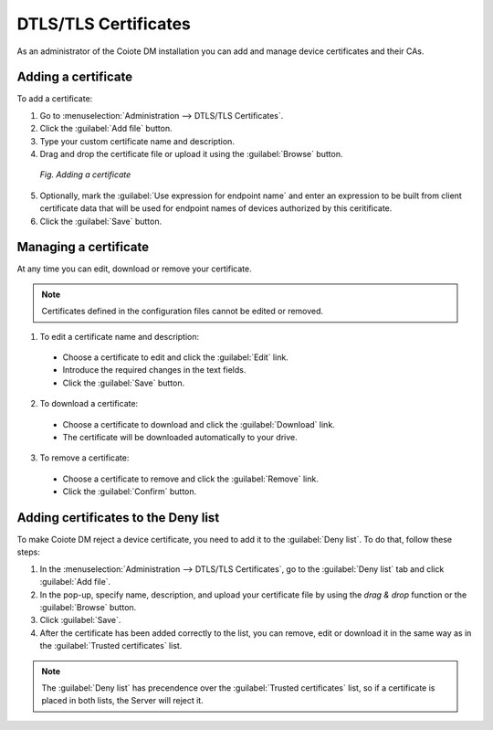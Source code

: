 .. _UIR_A_DTLS_TLS_Certificates:

DTLS/TLS Certificates
=====================

As an administrator of the Coiote DM installation you can add and manage device certificates and their CAs.

Adding a certificate
--------------------

To add a certificate:

1. Go to :menuselection:`Administration --> DTLS/TLS Certificates`.
2. Click the :guilabel:`Add file` button.
3. Type your custom certificate name and description.
4. Drag and drop the certificate file or upload it using the :guilabel:`Browse` button.

 .. figure:: images/adding_a_certificate.*
    :align: center

    *Fig. Adding a certificate*

5. Optionally, mark the :guilabel:`Use expression for endpoint name` and enter an expression to be built from client certificate data that will be used for endpoint names of devices authorized by this ceritificate.
6. Click the :guilabel:`Save` button.

Managing a certificate
----------------------

At any time you can edit, download or remove your certificate.

.. note:: Certificates defined in the configuration files cannot be edited or removed.

1. To edit a certificate name and description:

 * Choose a certificate to edit and click the :guilabel:`Edit` link.
 * Introduce the required changes in the text fields.
 * Click the :guilabel:`Save` button.

2. To download a certificate:

 * Choose a certificate to download and click the :guilabel:`Download` link.
 * The certificate will be downloaded automatically to your drive.

3. To remove a certificate:

 * Choose a certificate to remove and click the :guilabel:`Remove` link.
 * Click the :guilabel:`Confirm` button.

Adding certificates to the Deny list
------------------------------------

To make Coiote DM reject a device certificate, you need to add it to the :guilabel:`Deny list`. To do that, follow these steps:

1. In the :menuselection:`Administration --> DTLS/TLS Certificates`, go to the :guilabel:`Deny list` tab and click :guilabel:`Add file`.
2. In the pop-up, specify name, description, and upload your certificate file by using the `drag & drop` function or the :guilabel:`Browse` button.
3. Click :guilabel:`Save`.
4. After the certificate has been added correctly to the list, you can remove, edit or download it in the same way as in the :guilabel:`Trusted certificates` list.

.. note:: The :guilabel:`Deny list` has precendence over the :guilabel:`Trusted certificates` list, so if a certificate is placed in both lists, the Server will reject it.